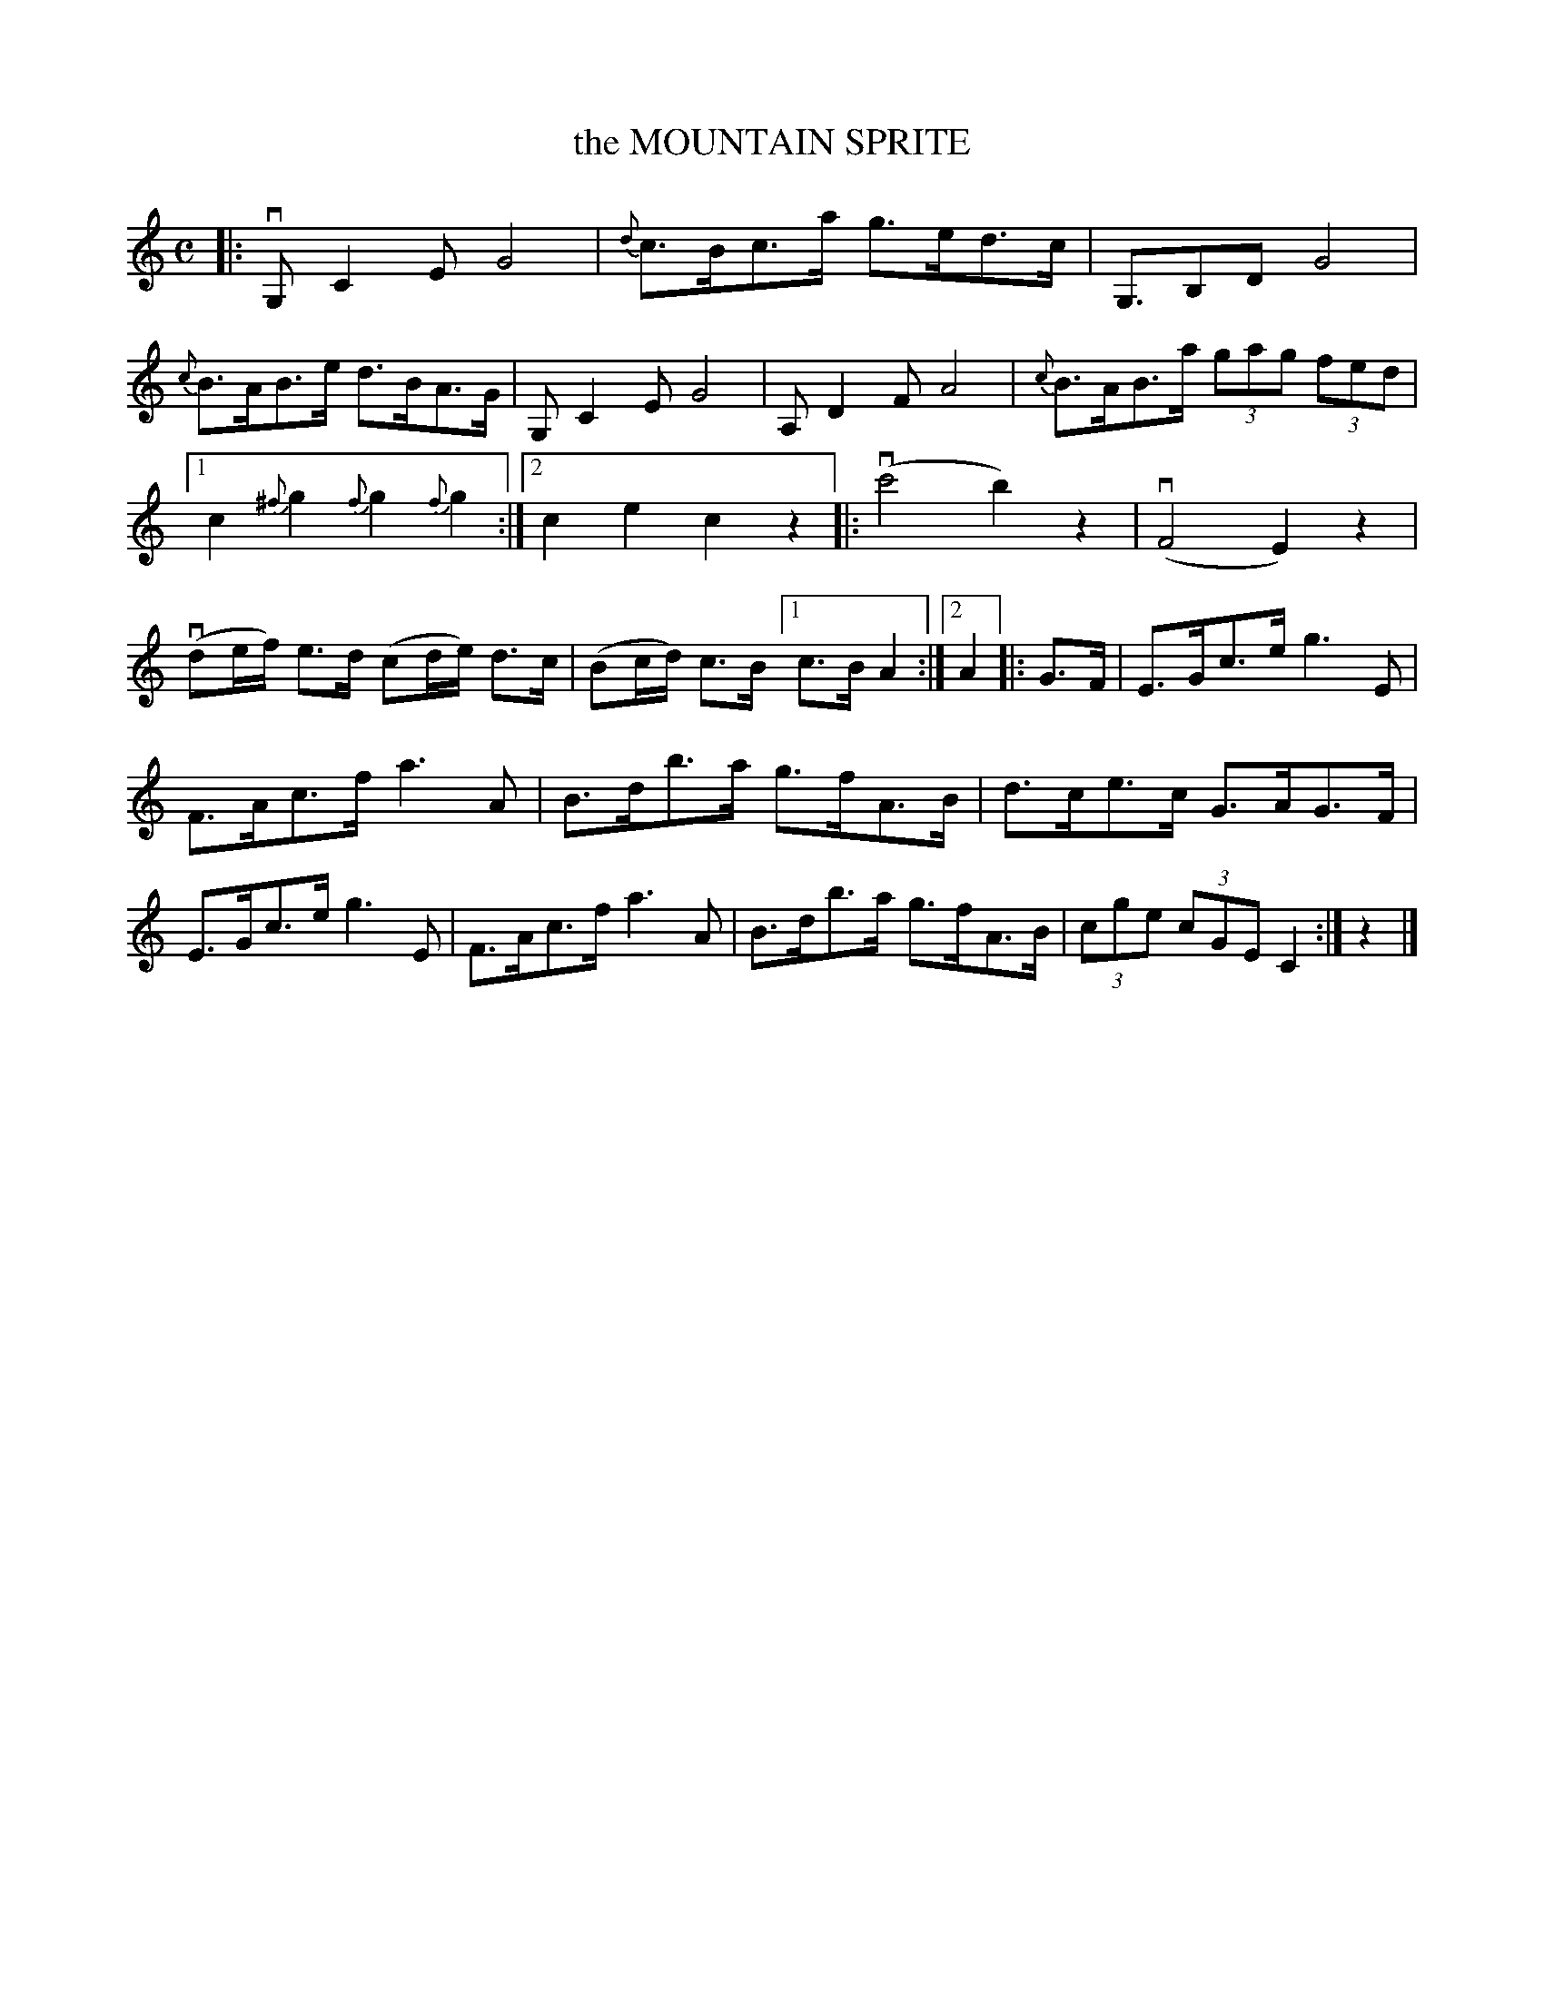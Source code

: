 X: 2415
T: the MOUNTAIN SPRITE
R: Sand Jig.
%R: _
B: James Kerr "Merry Melodies" v.2 p.47 #415
Z: 2016 John Chambers <jc:trillian.mit.edu>
N: The repeat notation is strange; transcribed as normal repeats that ABC player software understands.
M: C
L: 1/8
%%slurgraces yes
%%graceslurs yes
K: C
|:\
vG,C2E G4 | {d}c>Bc>a g>ed>c |\
G,>B,2D G4 | {c}B>AB>e d>BA>G |\
G,C2E G4 | A,D2F A4 |\
{c}B>AB>a (3gag (3fed |
[1 c2{^f}g2 {f}g2{f}g2 :|\
[2 c2e2 c2z2 |:\
(vc'4 b2)z2 | (vF4 E2)z2 |\
(vde/f/) e>d (cd/e/) d>c |\
(Bc/d/) c>B [1 c>B A2 :|[2 A2 |:\
G>F |\
E>Gc>e g3 E |
F>Ac>f a3 A |\
B>db>a g>fA>B | d>ce>c G>AG>F |\
E>Gc>e g3 E | F>Ac>f a3 A |\
B>db>a g>fA>B | (3cge (3cGE C2 :| z2 |]
